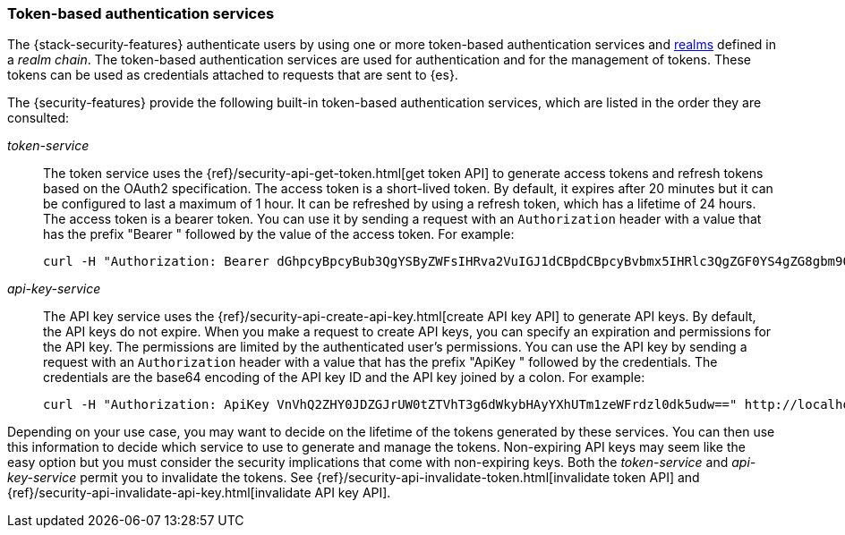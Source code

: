 [role="xpack"]
[[token-authentication-services]]
=== Token-based authentication services

The {stack-security-features} authenticate users by using one or more token-based
authentication services and <<realms,realms>> defined in a _realm chain_. The
token-based authentication services are used for authentication and for the
management of tokens. These tokens can be used as credentials attached to
requests that are sent to {es}.

The {security-features} provide the following built-in token-based authentication
services, which are listed in the order they are consulted:

_token-service_::
The token service uses the {ref}/security-api-get-token.html[get token API] to
generate access tokens and refresh tokens based on the OAuth2 specification.
The access token is a short-lived token. By default, it expires after 20 minutes
but it can be configured to last a maximum of 1 hour. It can be refreshed by
using a refresh token, which has a lifetime of 24 hours. The access token is a
bearer token. You can use it by sending a request with an `Authorization`
header with a value that has the prefix "Bearer " followed by the value of the
access token. For example:
+
--
[source,shell]
--------------------------------------------------
curl -H "Authorization: Bearer dGhpcyBpcyBub3QgYSByZWFsIHRva2VuIGJ1dCBpdCBpcyBvbmx5IHRlc3QgZGF0YS4gZG8gbm90IHRyeSB0byByZWFkIHRva2VuIQ==" http://localhost:9200/_cluster/health
--------------------------------------------------
// NOTCONSOLE
--

_api-key-service_::
The API key service uses the
{ref}/security-api-create-api-key.html[create API key API] to generate API keys.
By default, the API keys do not expire. When you make a request to create API
keys, you can specify an expiration and permissions for the API key. The
permissions are limited by the authenticated user's permissions. You can use the
API key by sending a request with an `Authorization` header with a value that
has the prefix "ApiKey " followed by the credentials. The credentials are the
base64 encoding of the API key ID and the API key joined by a colon. For example:
+
--
[source,shell]
--------------------------------------------------
curl -H "Authorization: ApiKey VnVhQ2ZHY0JDZGJrUW0tZTVhT3g6dWkybHAyYXhUTm1zeWFrdzl0dk5udw==" http://localhost:9200/_cluster/health
--------------------------------------------------
// NOTCONSOLE
--

Depending on your use case, you may want to decide on the lifetime of the tokens
generated by these services. You can then use this information to decide which
service to use to generate and manage the tokens. Non-expiring API keys may seem
like the easy option but you must consider the security implications that come
with non-expiring keys. Both the _token-service_ and _api-key-service_ permit
you to invalidate the tokens. See
{ref}/security-api-invalidate-token.html[invalidate token API] and
{ref}/security-api-invalidate-api-key.html[invalidate API key API].
